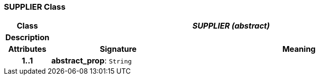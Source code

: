 === SUPPLIER Class

[cols="^1,3,5"]
|===
h|*Class*
2+^h|*_SUPPLIER (abstract)_*

h|*Description*
2+a|

h|*Attributes*
^h|*Signature*
^h|*Meaning*

h|*1..1*
|*abstract_prop*: `String`
a|
|===
